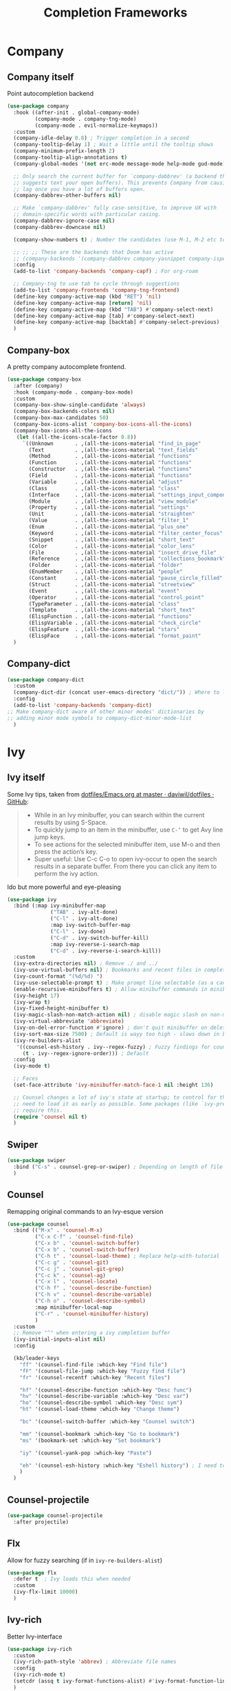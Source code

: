 #+TITLE: Completion Frameworks


* Company
** Company itself

Point autocompletion backend
#+BEGIN_SRC emacs-lisp
  (use-package company
    :hook ((after-init . global-company-mode)
           (company-mode . company-tng-mode)
           (company-mode . evil-normalize-keymaps))
    :custom
    (company-idle-delay 0.8) ; Trigger completion in a second
    (company-tooltip-delay 1) ; Wait a little until the tooltip shows
    (company-minimum-prefix-length 2)
    (company-tooltip-align-annotations t)
    (company-global-modes '(not erc-mode message-mode help-mode gud-mode))

    ;; Only search the current buffer for `company-dabbrev' (a backend that
    ;; suggests text your open buffers). This prevents Company from causing
    ;; lag once you have a lot of buffers open.
    (company-dabbrev-other-buffers nil)

    ;; Make `company-dabbrev' fully case-sensitive, to improve UX with
    ;; domain-specific words with particular casing.
    (company-dabbrev-ignore-case nil)
    (company-dabbrev-downcase nil)

    (company-show-numbers t) ; Number the candidates (use M-1, M-2 etc to select completions).

    ;; ;; ;; These are the backends that Doom has active
    ;; (company-backends '(company-dabbrev company-yasnippet company-ispell))
    :config
    (add-to-list 'company-backends 'company-capf) ; For org-roam

    ;; Company-tng to use tab to cycle through suggestions
    (add-to-list 'company-frontends 'company-tng-frontend)
    (define-key company-active-map (kbd "RET") 'nil)
    (define-key company-active-map [return] 'nil)
    (define-key company-active-map (kbd "TAB") #'company-select-next)
    (define-key company-active-map [tab] #'company-select-next)
    (define-key company-active-map [backtab] #'company-select-previous)
    )
#+END_SRC

** Company-box

A pretty company autocomplete frontend.
#+BEGIN_SRC emacs-lisp
  (use-package company-box
    :after (company)
    :hook (company-mode . company-box-mode)
    :custom
    (company-box-show-single-candidate 'always)
    (company-box-backends-colors nil)
    (company-box-max-candidates 50)
    (company-box-icons-alist 'company-box-icons-all-the-icons)
    (company-box-icons-all-the-icons
     (let ((all-the-icons-scale-factor 0.8))
       `((Unknown       . ,(all-the-icons-material "find_in_page"             :face 'all-the-icons-purple))
         (Text          . ,(all-the-icons-material "text_fields"              :face 'all-the-icons-green))
         (Method        . ,(all-the-icons-material "functions"                :face 'all-the-icons-red))
         (Function      . ,(all-the-icons-material "functions"                :face 'all-the-icons-red))
         (Constructor   . ,(all-the-icons-material "functions"                :face 'all-the-icons-red))
         (Field         . ,(all-the-icons-material "functions"                :face 'all-the-icons-red))
         (Variable      . ,(all-the-icons-material "adjust"                   :face 'all-the-icons-blue))
         (Class         . ,(all-the-icons-material "class"                    :face 'all-the-icons-red))
         (Interface     . ,(all-the-icons-material "settings_input_component" :face 'all-the-icons-red))
         (Module        . ,(all-the-icons-material "view_module"              :face 'all-the-icons-red))
         (Property      . ,(all-the-icons-material "settings"                 :face 'all-the-icons-red))
         (Unit          . ,(all-the-icons-material "straighten"               :face 'all-the-icons-red))
         (Value         . ,(all-the-icons-material "filter_1"                 :face 'all-the-icons-red))
         (Enum          . ,(all-the-icons-material "plus_one"                 :face 'all-the-icons-red))
         (Keyword       . ,(all-the-icons-material "filter_center_focus"      :face 'all-the-icons-red))
         (Snippet       . ,(all-the-icons-material "short_text"               :face 'all-the-icons-red))
         (Color         . ,(all-the-icons-material "color_lens"               :face 'all-the-icons-red))
         (File          . ,(all-the-icons-material "insert_drive_file"        :face 'all-the-icons-red))
         (Reference     . ,(all-the-icons-material "collections_bookmark"     :face 'all-the-icons-red))
         (Folder        . ,(all-the-icons-material "folder"                   :face 'all-the-icons-red))
         (EnumMember    . ,(all-the-icons-material "people"                   :face 'all-the-icons-red))
         (Constant      . ,(all-the-icons-material "pause_circle_filled"      :face 'all-the-icons-red))
         (Struct        . ,(all-the-icons-material "streetview"               :face 'all-the-icons-red))
         (Event         . ,(all-the-icons-material "event"                    :face 'all-the-icons-red))
         (Operator      . ,(all-the-icons-material "control_point"            :face 'all-the-icons-red))
         (TypeParameter . ,(all-the-icons-material "class"                    :face 'all-the-icons-red))
         (Template      . ,(all-the-icons-material "short_text"               :face 'all-the-icons-green))
         (ElispFunction . ,(all-the-icons-material "functions"                :face 'all-the-icons-red))
         (ElispVariable . ,(all-the-icons-material "check_circle"             :face 'all-the-icons-blue))
         (ElispFeature  . ,(all-the-icons-material "stars"                    :face 'all-the-icons-orange))
         (ElispFace     . ,(all-the-icons-material "format_paint"             :face 'all-the-icons-pink)))))
    )
#+END_SRC

** Company-dict

#+BEGIN_SRC emacs-lisp
  (use-package company-dict
    :custom
    (company-dict-dir (concat user-emacs-directory "dict/")) ; Where to look for dictionary files
    :config
    (add-to-list 'company-backends 'company-dict)
  ;; Make company-dict aware of other minor modes' dictionaries by
  ;; adding minor mode symbols to company-dict-minor-mode-list
    )
#+END_SRC
* Ivy
** Ivy itself

Some Ivy tips, taken from [[https://github.com/daviwil/dotfiles/blob/master/Emacs.org#startup-performance][dotfiles/Emacs.org at master · daviwil/dotfiles · GitHub]]:
#+BEGIN_QUOTE
+ While in an Ivy minibuffer, you can search within the current results by using S-Space.
+ To quickly jump to an item in the minibuffer, use =C-‘= to get Avy line jump keys.
+ To see actions for the selected minibuffer item, use M-o and then press the action’s key.
+ Super useful: Use C-c C-o to open ivy-occur to open the search results in a separate buffer. From there you can click any item to perform the ivy action.
#+END_QUOTE

Ido but more powerful and eye-pleasing
#+BEGIN_SRC emacs-lisp
    (use-package ivy
      :bind (:map ivy-minibuffer-map
                  ("TAB" . ivy-alt-done)
                  ("C-l" . ivy-alt-done)
                  :map ivy-switch-buffer-map
                  ("C-l" . ivy-done)
                  ("C-d" . ivy-switch-buffer-kill)
                  :map ivy-reverse-i-search-map
                  ("C-d" . ivy-reverse-i-search-kill))
      :custom
      (ivy-extra-directories nil) ; Remove ./ and ../
      (ivy-use-virtual-buffers nil) ; Bookmarks and recent files in completion buffer
      (ivy-count-format "(%d/%d) ")
      (ivy-use-selectable-prompt t) ; Make prompt line selectable (as a candidate)
      (enable-recursive-minibuffers t) ; Allow minibuffer commands in minibuffer
      (ivy-height 17)
      (ivy-wrap t)
      (ivy-fixed-height-minibuffer t)
      (ivy-magic-slash-non-match-action nil) ; disable magic slash on non-match
      (ivy-virtual-abbreviate 'abbreviate)
      (ivy-on-del-error-function #'ignore) ; don't quit minibuffer on delete-error
      (ivy-sort-max-size 7500) ; Default is wayy too high - slows down in big projects
      (ivy-re-builders-alist
       '((counsel-esh-history . ivy--regex-fuzzy) ; Fuzzy findings for counsel-esh-history
         (t . ivy--regex-ignore-order))) ; Default
      :config
      (ivy-mode t)

      ;; Faces
      (set-face-attribute 'ivy-minibuffer-match-face-1 nil :height 136)

      ;; Counsel changes a lot of ivy's state at startup; to control for that, we
      ;; need to load it as early as possible. Some packages (like `ivy-prescient')
      ;; require this.
      (require 'counsel nil t)
      )
#+END_SRC
** Swiper

#+BEGIN_SRC emacs-lisp
  (use-package swiper
    :bind ("C-s" . counsel-grep-or-swiper) ; Depending on length of file
    )
#+END_SRC

** Counsel

Remapping original commands to an Ivy-esque version
#+BEGIN_SRC emacs-lisp
  (use-package counsel
    :bind (("M-x" . 'counsel-M-x)
           ("C-x C-f" . 'counsel-find-file)
           ("C-x b" . 'counsel-switch-buffer)
           ("C-x b" . 'counsel-switch-buffer)
           ("C-h t" . 'counsel-load-theme) ; Replace help-with-tutorial
           ("C-c g" . 'counsel-git)
           ("C-c j" . 'counsel-git-grep)
           ("C-c k" . 'counsel-ag)
           ("C-x l" . 'counsel-locate)
           ("C-h f" . 'counsel-describe-function)
           ("C-h v" . 'counsel-describe-variable)
           ("C-h o" . 'counsel-describe-symbol)
           :map minibuffer-local-map
           ("C-r" . 'counsel-minibuffer-history)
           )
    :custom
    ;; Remove "^" when entering a ivy completion buffer
    (ivy-initial-inputs-alist nil)
    :config

    (kb/leader-keys
      "ff" '(counsel-find-file :which-key "Find file")
      "fF" '(counsel-file-jump :which-key "Fuzzy find file")
      "fr" '(counsel-recentf :which-key "Recent files")

      "hf" '(counsel-describe-function :which-key "Desc func")
      "hv" '(counsel-describe-variable :which-key "Desc var")
      "ho" '(counsel-describe-symbol :which-key "Desc sym")
      "ht" '(counsel-load-theme :which-key "Change theme")

      "bc" '(counsel-switch-buffer :which-key "Counsel switch")

      "mm" '(counsel-bookmark :which-key "Go to bookmark")
      "ms" '(bookmark-set :which-key "Set bookmark")

      "iy" '(counsel-yank-pop :which-key "Paste")

      "eh" '(counsel-esh-history :which-key "Eshell history") ; I need to figure out how to do mode maps
      )
    )
#+END_SRC

** Counsel-projectile

#+BEGIN_SRC emacs-lisp
  (use-package counsel-projectile
    :after projectile)
#+END_SRC
** Flx

Allow for fuzzy searching (if in =ivy-re-builders-alist=)
#+BEGIN_SRC emacs-lisp
  (use-package flx
    :defer t  ; Ivy loads this when needed
    :custom
    (ivy-flx-limit 10000)
    )
#+END_SRC
** Ivy-rich

Better Ivy-interface
#+BEGIN_SRC emacs-lisp
  (use-package ivy-rich
    :custom
    (ivy-rich-path-style 'abbrev) ; Abbreviate file names
    :config
    (ivy-rich-mode t)
    (setcdr (assq t ivy-format-functions-alist) #'ivy-format-function-line)
    )
#+END_SRC

** Amx

Show keybinds in M-x
#+BEGIN_SRC emacs-lisp
  (use-package amx
    :config
    (amx-mode)
    )
#+END_SRC

** Flx

Fuzzy finding in Ivy. /Incompatible with presient/ (other Doom flag)
 - Set from setting ivy-re-builders-alist to ivy--regex-fuzzy
#+BEGIN_SRC emacs-lisp
  (use-package flx
    :disabled
    :defer t  ; is loaded by ivy
    :custom
    (ivy-flx-limit 10000)
    )
#+END_SRC

** All-the-icons-ivy-rich

A version of all-the-icons but compatible with ivy-rich
#+BEGIN_SRC emacs-lisp
  (use-package all-the-icons-ivy-rich
    :after (ivy-rich)
    :custom
    (all-the-icons-ivy-rich-icon-size 0.9) ; The icon size
    ;; Slow Rendering
    ;; If you experience a slow down in performance when rendering multiple icons simultaneously,
    ;; you can try setting the following variable
    (inhibit-compacting-font-caches t)
    :config
    (all-the-icons-ivy-rich-mode t)
    )
#+END_SRC
